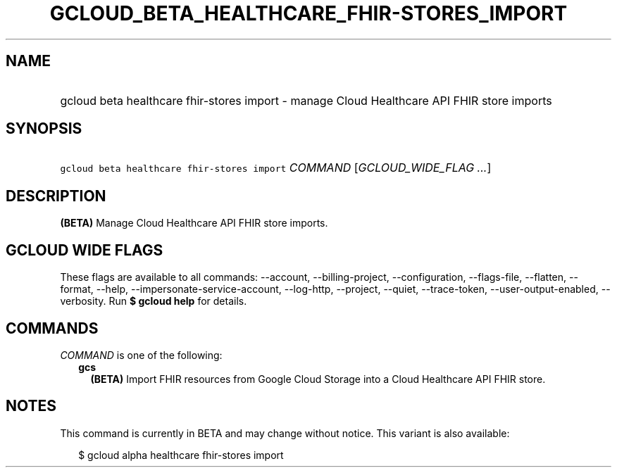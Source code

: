
.TH "GCLOUD_BETA_HEALTHCARE_FHIR\-STORES_IMPORT" 1



.SH "NAME"
.HP
gcloud beta healthcare fhir\-stores import \- manage Cloud Healthcare API FHIR store imports



.SH "SYNOPSIS"
.HP
\f5gcloud beta healthcare fhir\-stores import\fR \fICOMMAND\fR [\fIGCLOUD_WIDE_FLAG\ ...\fR]



.SH "DESCRIPTION"

\fB(BETA)\fR Manage Cloud Healthcare API FHIR store imports.



.SH "GCLOUD WIDE FLAGS"

These flags are available to all commands: \-\-account, \-\-billing\-project,
\-\-configuration, \-\-flags\-file, \-\-flatten, \-\-format, \-\-help,
\-\-impersonate\-service\-account, \-\-log\-http, \-\-project, \-\-quiet,
\-\-trace\-token, \-\-user\-output\-enabled, \-\-verbosity. Run \fB$ gcloud
help\fR for details.



.SH "COMMANDS"

\f5\fICOMMAND\fR\fR is one of the following:

.RS 2m
.TP 2m
\fBgcs\fR
\fB(BETA)\fR Import FHIR resources from Google Cloud Storage into a Cloud
Healthcare API FHIR store.


.RE
.sp

.SH "NOTES"

This command is currently in BETA and may change without notice. This variant is
also available:

.RS 2m
$ gcloud alpha healthcare fhir\-stores import
.RE

